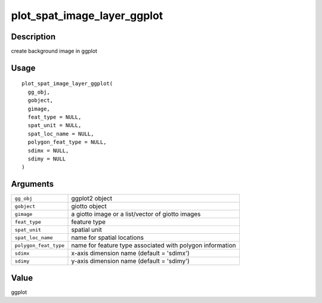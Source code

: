plot_spat_image_layer_ggplot
----------------------------

Description
~~~~~~~~~~~

create background image in ggplot

Usage
~~~~~

::

   plot_spat_image_layer_ggplot(
     gg_obj,
     gobject,
     gimage,
     feat_type = NULL,
     spat_unit = NULL,
     spat_loc_name = NULL,
     polygon_feat_type = NULL,
     sdimx = NULL,
     sdimy = NULL
   )

Arguments
~~~~~~~~~

+-----------------------------------+-----------------------------------+
| ``gg_obj``                        | ggplot2 object                    |
+-----------------------------------+-----------------------------------+
| ``gobject``                       | giotto object                     |
+-----------------------------------+-----------------------------------+
| ``gimage``                        | a giotto image or a list/vector   |
|                                   | of giotto images                  |
+-----------------------------------+-----------------------------------+
| ``feat_type``                     | feature type                      |
+-----------------------------------+-----------------------------------+
| ``spat_unit``                     | spatial unit                      |
+-----------------------------------+-----------------------------------+
| ``spat_loc_name``                 | name for spatial locations        |
+-----------------------------------+-----------------------------------+
| ``polygon_feat_type``             | name for feature type associated  |
|                                   | with polygon information          |
+-----------------------------------+-----------------------------------+
| ``sdimx``                         | x-axis dimension name (default =  |
|                                   | 'sdimx')                          |
+-----------------------------------+-----------------------------------+
| ``sdimy``                         | y-axis dimension name (default =  |
|                                   | 'sdimy')                          |
+-----------------------------------+-----------------------------------+

Value
~~~~~

ggplot
